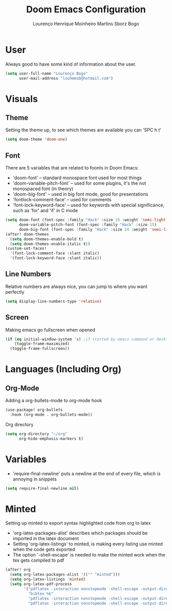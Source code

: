 #+TITLE: Doom Emacs Configuration
#+AUTHOR: Lourenço Henrique Moinheiro Martins Sborz Bogo
#+PROPERTY: header-args :tangle yes

* User
Always good to have some kind of information about the user.
#+begin_src emacs-lisp
(setq user-full-name "Lourenço Bogo"
      user-mail-address "louhmmsb@hotmail.com")
#+end_src
* Visuals
** Theme
Setting the theme up, to see which themes are available you can 'SPC h t'
#+begin_src emacs-lisp
(setq doom-theme 'doom-one)
#+end_src
** Font
There are 5 variables that are related to foonts in Doom Emacs:
- 'doom-font' -- standard monospace font used for most things
- 'doom-variable-pitch-font' -- used for some plugins, it's the not monospaced font (in theory)
- 'doom-big-font' -- used in big font mode, good for presentations
- 'fontlock-comment-face' -- used for comments
- 'font-lock-keyword-face' -- used for keywords with special significance, such as 'for' and 'if' in C mode

#+begin_src emacs-lisp
(setq doom-font (font-spec :family "Hack" :size 15 :weight 'semi-light)
      doom-variable-pitch-font (font-spec :family "Hack" :size 15)
      doom-big-font (font-spec :family "Hack" :size 24 :weight 'semi-light))
(after! doom-themes
  (setq doom-themes-enable-bold t)
  (setq doom-themes-enable-italic t))
(custom-set-faces!
  '(font-lock-comment-face :slant italic)
  '(font-lock-keyword-face :slant italic))
#+end_src
** Line Numbers
Relative numbers are always nice, you can jump to where you want perfectly
#+begin_src emacs-lisp
(setq display-line-numbers-type 'relative)
#+end_src
** Screen
Making emacs go fullscreen when opened
#+begin_src emacs-lisp
(if (eq initial-window-system 'x) ;if started by emacs command or desktop
    (toggle-frame-maximized)
  (toggle-frame-fullscreen))
#+end_src
* Languages (Including Org)
** Org-Mode
Adding a org-bullets-mode to org-mode hook
#+begin_src emacs-lisp
(use-package! org-bullets
  :hook (org-mode . org-bullets-mode))
#+end_src
Org directory
#+begin_src emacs-lisp
(setq org-directory "~/org"
      org-hide-emphasis-markers t)
#+end_src
* Variables
- 'require-final-newline' puts a newline at the end of every file, which is annoying in snippets

#+begin_src emacs-lisp
(setq require-final-newline nil)
#+end_src

* Minted
Setting up minted to export syntax highlighted code from org to latex
- 'org-latex-packages-alist' describes which packages should be imported in the latex document
- Setting 'org-latex-listings' to minted, is making every listing use minted when the code gets exported
- The option '-shell-escape' is needed to make the minted work when the tex gets compiled to pdf

#+begin_src emacs-lisp
(after! org
  (setq org-latex-packages-alist '(("" "minted")))
  (setq org-latex-listings 'minted)
  (setq org-latex-pdf-process
        '("pdflatex -interaction nonstopmode -shell-escape -output-directory %o %f"
          "bibtex %b"
          "pdflatex -interaction nonstopmode -shell-escape -output-directory %o %f"
          "pdflatex -interaction nonstopmode -shell-escape -output-directory %o %f")))
#+end_src

